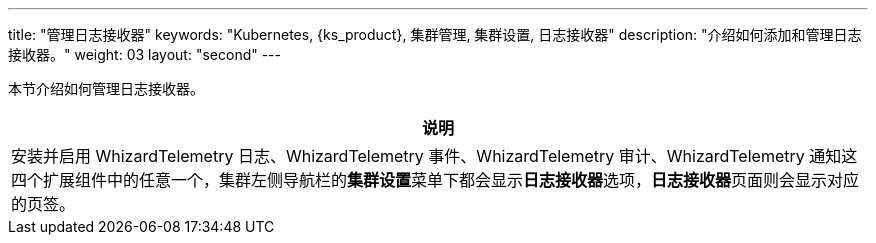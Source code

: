 ---
title: "管理日志接收器"
keywords: "Kubernetes, {ks_product}, 集群管理, 集群设置, 日志接收器"
description: "介绍如何添加和管理日志接收器。"
weight: 03
layout: "second"
---


本节介绍如何管理日志接收器。

//note
[.admon.note,cols="a"]
|===
|说明

|
安装并启用 WhizardTelemetry 日志、WhizardTelemetry 事件、WhizardTelemetry 审计、WhizardTelemetry 通知这四个扩展组件中的任意一个，集群左侧导航栏的**集群设置**菜单下都会显示**日志接收器**选项，**日志接收器**页面则会显示对应的页签。

|===
